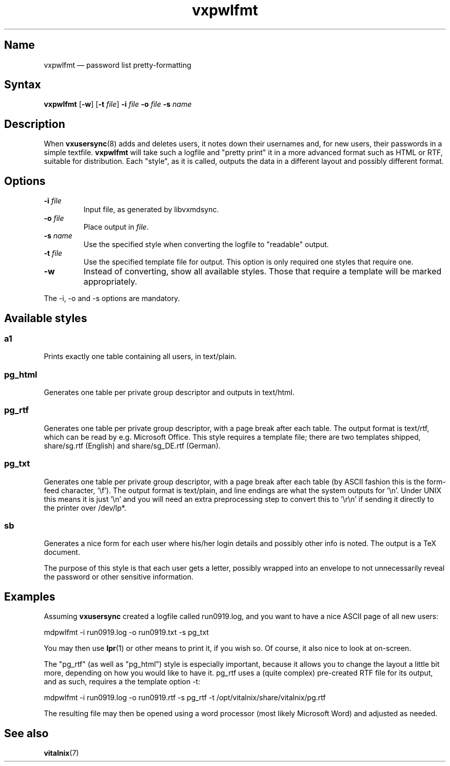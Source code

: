 .TH "vxpwlfmt" "8" "2008-01-05" "Vitalnix" "Vitalnix User Management Suite"
.SH "Name"
.PP
vxpwlfmt \(em password list pretty-formatting
.SH "Syntax"
.PP
\fBvxpwlfmt\fP [\fB\-w\fP] [\fB\-t\fP \fIfile\fP] \fB\-i\fP \fIfile\fP
\fB\-o\fP \fIfile\fP \fB\-s\fP \fIname\fP
.SH "Description"
.PP
When \fBvxusersync\fP(8) adds and deletes users, it notes down their usernames
and, for new users, their passwords in a simple textfile. \fBvxpwlfmt\fP will
take such a logfile and "pretty print" it in a more advanced format such as
HTML or RTF, suitable for distribution. Each "style", as it is called, outputs
the data in a different layout and possibly different format.
.SH "Options"
.TP
\fB\-i\fP \fIfile\fP
Input file, as generated by libvxmdsync.
.TP
\fB\-o\fP \fIfile\fP
Place output in \fIfile\fP.
.TP
\fB\-s\fP \fIname\fP
Use the specified style when converting the logfile to "readable" output.
.TP
\fB\-t\fP \fIfile\fP
Use the specified template file for output. This option is only required one
styles that require one.
.TP
\fB\-w\fP
Instead of converting, show all available styles. Those that require a template
will be marked appropriately.
.PP
The \-i, \-o and \-s options are mandatory.
.SH "Available styles"
.SS "a1"
.PP
Prints exactly one table containing all users, in text/plain.
.SS "pg_html"
.PP
Generates one table per private group descriptor and outputs in text/html.
.SS "pg_rtf"
.PP
Generates one table per private group descriptor, with a page break after each
table. The output format is text/rtf, which can be read by e.g. Microsoft
Office. This style requires a template file; there are two templates shipped,
share/sg.rtf (English) and share/sg_DE.rtf (German).
.SS "pg_txt"
.PP
Generates one table per private group descriptor, with a page break after each
table (by ASCII fashion this is the form-feed character, '\ef'). The output
format is text/plain, and line endings are what the system outputs for '\en'.
Under UNIX this means it is just '\en' and you will need an extra preprocessing
step to convert this to '\er\en' if sending it directly to the printer over
/dev/lp*.
.SS "sb"
.PP
Generates a nice form for each user where his/her login details and possibly
other info is noted. The output is a TeX document.
.PP
The purpose of this style is that each user gets a letter, possibly wrapped
into an envelope to not unnecessarily reveal the password or other sensitive
information.
.SH "Examples"
.PP
Assuming \fBvxusersync\fP created a logfile called run0919.log, and you want to
have a nice ASCII page of all new users:
.PP
mdpwlfmt \-i run0919.log \-o run0919.txt \-s pg_txt
.PP
You may then use \fBlpr\fP(1) or other means to print it, if you wish so. Of
course, it also nice to look at on-screen.
.PP
The "pg_rtf" (as well as "pg_html") style is especially important, because it
allows you to change the layout a little bit more, depending on how you would
like to have it. pg_rtf uses a (quite complex) pre-created RTF file for its
output, and as such, requires a the template option \-t:
.PP
mdpwlfmt \-i run0919.log \-o run0919.rtf \-s pg_rtf \-t
/opt/vitalnix/share/vitalnix/pg.rtf
.PP
The resulting file may then be opened using a word processor (most likely
Microsoft Word) and adjusted as needed.
.SH "See also"
.PP
\fBvitalnix\fP(7)
